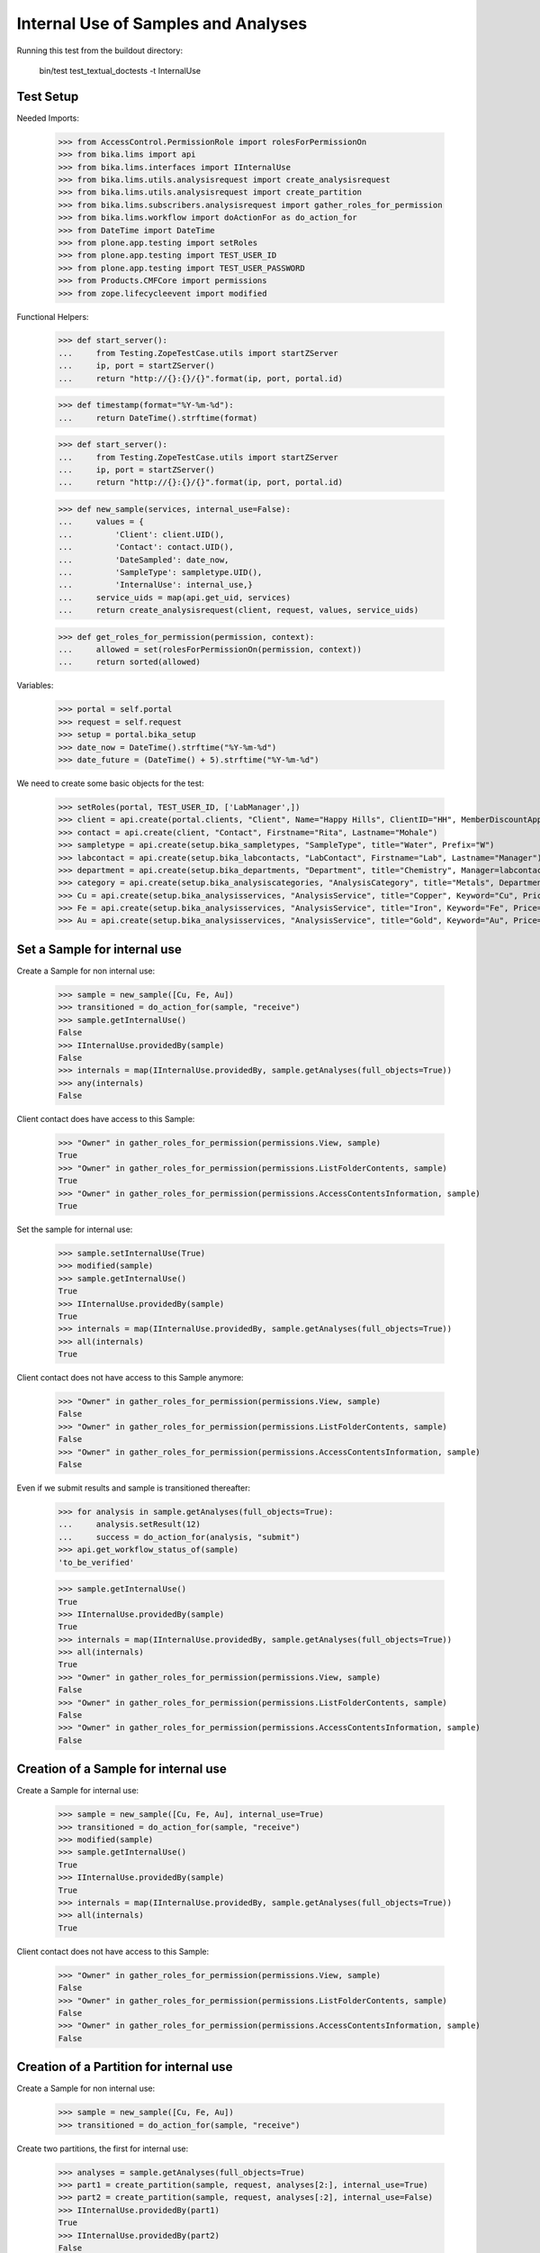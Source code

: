 Internal Use of Samples and Analyses
------------------------------------

Running this test from the buildout directory:

    bin/test test_textual_doctests -t InternalUse


Test Setup
..........

Needed Imports:

    >>> from AccessControl.PermissionRole import rolesForPermissionOn
    >>> from bika.lims import api
    >>> from bika.lims.interfaces import IInternalUse
    >>> from bika.lims.utils.analysisrequest import create_analysisrequest
    >>> from bika.lims.utils.analysisrequest import create_partition
    >>> from bika.lims.subscribers.analysisrequest import gather_roles_for_permission
    >>> from bika.lims.workflow import doActionFor as do_action_for
    >>> from DateTime import DateTime
    >>> from plone.app.testing import setRoles
    >>> from plone.app.testing import TEST_USER_ID
    >>> from plone.app.testing import TEST_USER_PASSWORD
    >>> from Products.CMFCore import permissions
    >>> from zope.lifecycleevent import modified

Functional Helpers:

    >>> def start_server():
    ...     from Testing.ZopeTestCase.utils import startZServer
    ...     ip, port = startZServer()
    ...     return "http://{}:{}/{}".format(ip, port, portal.id)

    >>> def timestamp(format="%Y-%m-%d"):
    ...     return DateTime().strftime(format)

    >>> def start_server():
    ...     from Testing.ZopeTestCase.utils import startZServer
    ...     ip, port = startZServer()
    ...     return "http://{}:{}/{}".format(ip, port, portal.id)

    >>> def new_sample(services, internal_use=False):
    ...     values = {
    ...         'Client': client.UID(),
    ...         'Contact': contact.UID(),
    ...         'DateSampled': date_now,
    ...         'SampleType': sampletype.UID(),
    ...         'InternalUse': internal_use,}
    ...     service_uids = map(api.get_uid, services)
    ...     return create_analysisrequest(client, request, values, service_uids)

    >>> def get_roles_for_permission(permission, context):
    ...     allowed = set(rolesForPermissionOn(permission, context))
    ...     return sorted(allowed)

Variables:

    >>> portal = self.portal
    >>> request = self.request
    >>> setup = portal.bika_setup
    >>> date_now = DateTime().strftime("%Y-%m-%d")
    >>> date_future = (DateTime() + 5).strftime("%Y-%m-%d")

We need to create some basic objects for the test:

    >>> setRoles(portal, TEST_USER_ID, ['LabManager',])
    >>> client = api.create(portal.clients, "Client", Name="Happy Hills", ClientID="HH", MemberDiscountApplies=True)
    >>> contact = api.create(client, "Contact", Firstname="Rita", Lastname="Mohale")
    >>> sampletype = api.create(setup.bika_sampletypes, "SampleType", title="Water", Prefix="W")
    >>> labcontact = api.create(setup.bika_labcontacts, "LabContact", Firstname="Lab", Lastname="Manager")
    >>> department = api.create(setup.bika_departments, "Department", title="Chemistry", Manager=labcontact)
    >>> category = api.create(setup.bika_analysiscategories, "AnalysisCategory", title="Metals", Department=department)
    >>> Cu = api.create(setup.bika_analysisservices, "AnalysisService", title="Copper", Keyword="Cu", Price="15", Category=category.UID(), Accredited=True)
    >>> Fe = api.create(setup.bika_analysisservices, "AnalysisService", title="Iron", Keyword="Fe", Price="10", Category=category.UID())
    >>> Au = api.create(setup.bika_analysisservices, "AnalysisService", title="Gold", Keyword="Au", Price="20", Category=category.UID())


Set a Sample for internal use
.............................

Create a Sample for non internal use:

    >>> sample = new_sample([Cu, Fe, Au])
    >>> transitioned = do_action_for(sample, "receive")
    >>> sample.getInternalUse()
    False
    >>> IInternalUse.providedBy(sample)
    False
    >>> internals = map(IInternalUse.providedBy, sample.getAnalyses(full_objects=True))
    >>> any(internals)
    False

Client contact does have access to this Sample:

    >>> "Owner" in gather_roles_for_permission(permissions.View, sample)
    True
    >>> "Owner" in gather_roles_for_permission(permissions.ListFolderContents, sample)
    True
    >>> "Owner" in gather_roles_for_permission(permissions.AccessContentsInformation, sample)
    True

Set the sample for internal use:

    >>> sample.setInternalUse(True)
    >>> modified(sample)
    >>> sample.getInternalUse()
    True
    >>> IInternalUse.providedBy(sample)
    True
    >>> internals = map(IInternalUse.providedBy, sample.getAnalyses(full_objects=True))
    >>> all(internals)
    True

Client contact does not have access to this Sample anymore:

    >>> "Owner" in gather_roles_for_permission(permissions.View, sample)
    False
    >>> "Owner" in gather_roles_for_permission(permissions.ListFolderContents, sample)
    False
    >>> "Owner" in gather_roles_for_permission(permissions.AccessContentsInformation, sample)
    False

Even if we submit results and sample is transitioned thereafter:

    >>> for analysis in sample.getAnalyses(full_objects=True):
    ...     analysis.setResult(12)
    ...     success = do_action_for(analysis, "submit")
    >>> api.get_workflow_status_of(sample)
    'to_be_verified'

    >>> sample.getInternalUse()
    True
    >>> IInternalUse.providedBy(sample)
    True
    >>> internals = map(IInternalUse.providedBy, sample.getAnalyses(full_objects=True))
    >>> all(internals)
    True
    >>> "Owner" in gather_roles_for_permission(permissions.View, sample)
    False
    >>> "Owner" in gather_roles_for_permission(permissions.ListFolderContents, sample)
    False
    >>> "Owner" in gather_roles_for_permission(permissions.AccessContentsInformation, sample)
    False


Creation of a Sample for internal use
.....................................

Create a Sample for internal use:

    >>> sample = new_sample([Cu, Fe, Au], internal_use=True)
    >>> transitioned = do_action_for(sample, "receive")
    >>> modified(sample)
    >>> sample.getInternalUse()
    True
    >>> IInternalUse.providedBy(sample)
    True
    >>> internals = map(IInternalUse.providedBy, sample.getAnalyses(full_objects=True))
    >>> all(internals)
    True

Client contact does not have access to this Sample:

    >>> "Owner" in gather_roles_for_permission(permissions.View, sample)
    False
    >>> "Owner" in gather_roles_for_permission(permissions.ListFolderContents, sample)
    False
    >>> "Owner" in gather_roles_for_permission(permissions.AccessContentsInformation, sample)
    False


Creation of a Partition for internal use
........................................

Create a Sample for non internal use:

    >>> sample = new_sample([Cu, Fe, Au])
    >>> transitioned = do_action_for(sample, "receive")

Create two partitions, the first for internal use:

    >>> analyses = sample.getAnalyses(full_objects=True)
    >>> part1 = create_partition(sample, request, analyses[2:], internal_use=True)
    >>> part2 = create_partition(sample, request, analyses[:2], internal_use=False)
    >>> IInternalUse.providedBy(part1)
    True
    >>> IInternalUse.providedBy(part2)
    False
    >>> IInternalUse.providedBy(sample)
    False

Submit results for partition 2 (non-internal-use):

    >>> for analysis in part2.getAnalyses(full_objects=True):
    ...     analysis.setResult(12)
    ...     success = do_action_for(analysis, "submit")
    >>> api.get_workflow_status_of(part2)
    'to_be_verified'

Since partition 1 is labelled for internal use, the primary sample has been
automatically transitioned too:

    >>> api.get_workflow_status_of(sample)
    'to_be_verified'

While partition 1 remains in "received" status:

    >>> api.get_workflow_status_of(part1)
    'sample_received'
